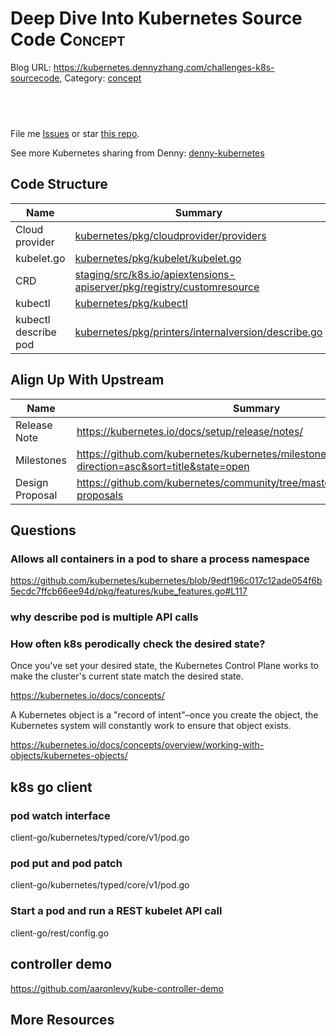 * Deep Dive Into Kubernetes Source Code                             :Concept:
:PROPERTIES:
:type:     code
:END:

Blog URL: https://kubernetes.dennyzhang.com/challenges-k8s-sourcecode, Category: [[https://kubernetes.dennyzhang.com/category/concept][concept]]

#+BEGIN_HTML
<a href="https://github.com/dennyzhang/challenges-kubernetes"><img align="right" width="200" height="183" src="https://www.dennyzhang.com/wp-content/uploads/denny/watermark/github.png" /></a>

<div id="the whole thing" style="overflow: hidden;">
<div style="float: left; padding: 5px"> <a href="https://www.linkedin.com/in/dennyzhang001"><img src="https://www.dennyzhang.com/wp-content/uploads/sns/linkedin.png" alt="linkedin" /></a></div>
<div style="float: left; padding: 5px"><a href="https://github.com/dennyzhang"><img src="https://www.dennyzhang.com/wp-content/uploads/sns/github.png" alt="github" /></a></div>
<div style="float: left; padding: 5px"><a href="https://www.dennyzhang.com/slack" target="_blank" rel="nofollow"><img src="https://slack.dennyzhang.com/badge.svg" alt="slack"/></a></div>
</div>

<br/><br/>
<a href="http://makeapullrequest.com" target="_blank" rel="nofollow"><img src="https://img.shields.io/badge/PRs-welcome-brightgreen.svg" alt="PRs Welcome"/></a>
#+END_HTML

File me [[https://github.com/DennyZhang/kubernetes-security-practice/issues][Issues]] or star [[https://github.com/DennyZhang/kubernetes-security-practice][this repo]].

See more Kubernetes sharing from Denny: [[https://github.com/topics/denny-kubernetes][denny-kubernetes]]
** Code Structure
| Name                 | Summary                                                                |
|----------------------+------------------------------------------------------------------------|
| Cloud provider       | [[https://github.com/kubernetes/kubernetes/tree/cd06419973297dd1f65d1e47e9a3363bfbbcc899/pkg/cloudprovider/providers][kubernetes/pkg/cloudprovider/providers]]                                 |
| kubelet.go           | [[https://github.com/kubernetes/kubernetes/blob/cd06419973297dd1f65d1e47e9a3363bfbbcc899/pkg/kubelet/kubelet.go][kubernetes/pkg/kubelet/kubelet.go]]                                      |
| CRD                  | [[https://github.com/kubernetes/kubernetes/tree/cd06419973297dd1f65d1e47e9a3363bfbbcc899/staging/src/k8s.io/apiextensions-apiserver/pkg/registry/customresource][staging/src/k8s.io/apiextensions-apiserver/pkg/registry/customresource]] |
| kubectl              | [[https://github.com/kubernetes/kubernetes/tree/cd06419973297dd1f65d1e47e9a3363bfbbcc899/pkg/kubectl][kubernetes/pkg/kubectl]]                                                 |
| kubectl describe pod | [[https://github.com/kubernetes/kubernetes/blob/cd06419973297dd1f65d1e47e9a3363bfbbcc899/pkg/printers/internalversion/describe.go][kubernetes/pkg/printers/internalversion/describe.go]]                    |

** Align Up With Upstream
| Name            | Summary                                                                                 |
|-----------------+-----------------------------------------------------------------------------------------|
| Release Note    | https://kubernetes.io/docs/setup/release/notes/                                         |
| Milestones      | https://github.com/kubernetes/kubernetes/milestones?direction=asc&sort=title&state=open |
| Design Proposal | https://github.com/kubernetes/community/tree/master/contributors/design-proposals       |

** Questions
*** Allows all containers in a pod to share a process namespace
 https://github.com/kubernetes/kubernetes/blob/9edf196c017c12ade054f6b5ecdc7ffcb66ee94d/pkg/features/kube_features.go#L117
*** why describe pod is multiple API calls
*** How often k8s perodically check the desired state?
Once you've set your desired state, the Kubernetes Control Plane works to make the cluster's current state match the desired state.

https://kubernetes.io/docs/concepts/

A Kubernetes object is a "record of intent"–once you create the object, the Kubernetes system will constantly work to ensure that object exists.

https://kubernetes.io/docs/concepts/overview/working-with-objects/kubernetes-objects/
** k8s go client
*** pod watch interface
client-go/kubernetes/typed/core/v1/pod.go
*** pod put and pod patch
client-go/kubernetes/typed/core/v1/pod.go
*** Start a pod and run a REST kubelet API call
client-go/rest/config.go
** controller demo
https://github.com/aaronlevy/kube-controller-demo
** More Resources
#+BEGIN_HTML
<a href="https://www.dennyzhang.com"><img align="right" width="201" height="268" src="https://raw.githubusercontent.com/USDevOps/mywechat-slack-group/master/images/denny_201706.png"></a>

<a href="https://www.dennyzhang.com"><img align="right" src="https://raw.githubusercontent.com/USDevOps/mywechat-slack-group/master/images/dns_small.png"></a>
#+END_HTML
* org-mode configuration                                           :noexport:
#+STARTUP: overview customtime noalign logdone showall
#+DESCRIPTION: 
#+KEYWORDS: 
#+AUTHOR: Denny Zhang
#+EMAIL:  denny@dennyzhang.com
#+TAGS: noexport(n)
#+PRIORITIES: A D C
#+OPTIONS:   H:3 num:t toc:nil \n:nil @:t ::t |:t ^:t -:t f:t *:t <:t
#+OPTIONS:   TeX:t LaTeX:nil skip:nil d:nil todo:t pri:nil tags:not-in-toc
#+EXPORT_EXCLUDE_TAGS: exclude noexport
#+SEQ_TODO: TODO HALF ASSIGN | DONE BYPASS DELEGATE CANCELED DEFERRED
#+LINK_UP:   
#+LINK_HOME: 
* TODO Blog: Catch up with k8s upstream                            :noexport:
** Check k8s code to get all feature candidates
https://github.com/kubernetes/kubernetes/blob/master/pkg/features/kube_features.go#L369-L437
** Check Release Notes
** Dig out how the feature is implemented
- Google: github "Enable container log rotation for cri container runtime"
- Find ticket link
- Find PR link

https://github.com/kubernetes/kubernetes/pull/59898/files
Add CRI container log rotation support

** Google for Github and kubernetes.io website
** How I know whether I'm using a minor feature which might get deprecated?
** TODO Try minikube for latest k8s
** Where to get help: https://kubernetes.io/docs/tasks/debug-application-cluster/troubleshooting/
** Try in GKE
* k8s go client                                                    :noexport:
** events
https://github.com/kubernetes/client-go/blob/master/listers/core/v1/event.go
** TODO Client-go does not use a Swagger generator. Instead, it uses source code generators
source code generators are originated from the Kubernetes project, to create Kubernetes-style API objects and serializers.

https://medium.com/programming-kubernetes/building-stuff-with-the-kubernetes-api-part-4-using-go-b1d0e3c1c899
** sample: subscribe to events
#+BEGIN_SRC go
    ch := watcher.ResultChan()

    fmt.Printf("--- PVC Watch (max claims %v) ----\n", maxClaimedQuant.String())
    for event := range ch {
	pvc, ok := event.Object.(*v1.PersistentVolumeClaim)
	if !ok {
		log.Fatal("unexpected type")
	}
	quant := pvc.Spec.Resources.Requests[v1.ResourceStorage]

	switch event.Type {
	case watch.Added:
		totalClaimedQuant.Add(quant)
		log.Printf("PVC %s added, claim size %s\n", pvc.Name, quant.String())

		// is claim overage?
		if totalClaimedQuant.Cmp(maxClaimedQuant) == 1 {
			log.Printf("\nClaim overage reached: max %s at %s",
				maxClaimedQuant.String(),
				totalClaimedQuant.String(),
			)
			// trigger action
			log.Println("*** Taking action ***")
		}

	case watch.Modified:
		//log.Printf("Pod %s modified\n", pod.GetName())
	case watch.Deleted:
		quant := pvc.Spec.Resources.Requests[v1.ResourceStorage]
		totalClaimedQuant.Sub(quant)
#+END_SRC

https://github.com/vladimirvivien/k8s-client-examples/blob/master/go/pvcwatch/main.go
